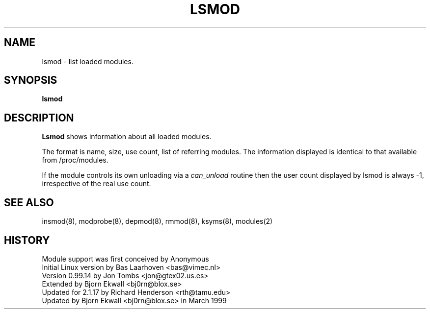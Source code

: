 .\" Copyright (c) 1996 Free Software Foundation, Inc.
.\" This program is distributed according to the Gnu General Public License.
.\" See the file COPYING in the kernel source directory
.\" $Id: lsmod.8 1.2 Tue, 09 Jan 2001 01:27:37 +1100 kaos $
.\"
.TH LSMOD 8 "26 Dec 1996" Linux "Linux Module Support"
.SH NAME
lsmod \- list loaded modules.
.SH SYNOPSIS
.B lsmod
.SH DESCRIPTION
.B Lsmod
shows information about all loaded modules.
.PP
The format is name, size, use count, list of referring modules.  The
information displayed is identical to that available from /proc/modules.
.PP
If the module controls its own unloading via a
.I can_unload
routine then the user count displayed by lsmod is always -1,
irrespective of the real use count.
.SH SEE ALSO
insmod(8), modprobe(8), depmod(8), rmmod(8), ksyms(8), modules(2)
.SH HISTORY
Module support was first conceived by Anonymous
.br
Initial Linux version by Bas Laarhoven <bas@vimec.nl>
.br
Version 0.99.14 by Jon Tombs <jon@gtex02.us.es>
.br
Extended by Bjorn Ekwall <bj0rn@blox.se>
.br
Updated for 2.1.17 by Richard Henderson <rth@tamu.edu>
.br
Updated by Bjorn Ekwall <bj0rn@blox.se> in March 1999

